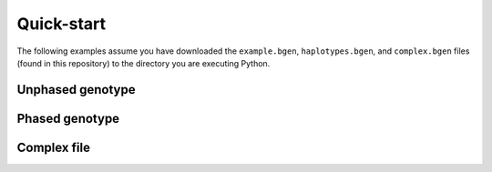 ***********
Quick-start
***********

The following examples assume you have downloaded the ``example.bgen``,
``haplotypes.bgen``, and ``complex.bgen`` files (found in this repository) to the
directory you are executing Python.

.. doctest::

    >>> from bgen_reader import download
    >>>
    >>> download("http://rest.s3for.me/bgen-reader/complex.bgen")
    >>> download("http://rest.s3for.me/bgen-reader/example.bgen")
    >>> download("http://rest.s3for.me/bgen-reader/haplotypes.bgen")

Unphased genotype
=================

.. doctest::

   >>> from bgen_reader import read_bgen
   >>>
   >>> bgen = read_bgen("example.bgen", verbose=False)
   >>>
   >>> print(bgen["variants"].head())
           id    rsid chrom   pos  nalleles allele_ids  vaddr
   0  SNPID_2  RSID_2    01  2000         2        A,G   6069
   1  SNPID_3  RSID_3    01  3000         2        A,G   9635
   2  SNPID_4  RSID_4    01  4000         2        A,G  12956
   3  SNPID_5  RSID_5    01  5000         2        A,G  16034
   4  SNPID_6  RSID_6    01  6000         2        A,G  19377
   >>> print(bgen["samples"].head())
   0    sample_001
   1    sample_002
   2    sample_003
   3    sample_004
   4    sample_005
   Name: id, dtype: object
   >>> print(len(bgen["genotype"]))
   199
   >>> geno = bgen["genotype"][0].compute()
   >>> print(geno.keys())
   dict_keys(['probs', 'phased', 'ploidy', 'missing'])
   >>> print(geno["probs"])
   [[       nan        nan        nan]
    [0.02780236 0.00863674 0.9635609 ]
    [0.01736504 0.04968414 0.93295083]
    ...
    [0.01419069 0.02810669 0.95770262]
    [0.91949463 0.05206298 0.02844239]
    [0.00244141 0.98410029 0.0134583 ]]
   >>> print(geno["probs"].shape)
   (500, 3)

Phased genotype
===============

.. doctest::

   >>> from bgen_reader import read_bgen
   >>> bgen = read_bgen("haplotypes.bgen", verbose=False)
   >>>
   >>> print(bgen["variants"].head())
        id rsid chrom  pos  nalleles allele_ids  vaddr
   0  SNP1  RS1     1    1         2        A,G    102
   1  SNP2  RS2     1    2         2        A,G    159
   2  SNP3  RS3     1    3         2        A,G    216
   3  SNP4  RS4     1    4         2        A,G    273
   >>> print(bgen["samples"].head())
    0    sample_0
    1    sample_1
    2    sample_2
    3    sample_3
    Name: id, dtype: object
   >>> # Print the estimated probabilities for the first variant
   >>> # and second individual.
   >>> geno = bgen["genotype"][0].compute()
   >>> print(geno["probs"][1])
   [0. 1. 1. 0.]
   >>> # Is it a phased one?
   >>> print(geno["phased"])
   1
   >>> # How many haplotypes for each sample?
   >>> print(geno["ploidy"])
   [2 2 2 2]
   >>> # And how many alleles?
   >>> variant = bgen["variants"].compute()
   >>> print(variant.loc[0, "nalleles"])
   2
   >>> # Therefore, the first haplotype has probability 100%
   >>> # of having the allele
   >>> alleles = variant.loc[0, "allele_ids"].split(",")
   >>> print(alleles[1])
   G
   >>> # And the second haplotype has probability 100% of having
   >>> # the first allele
   >>> print(alleles[0])
   A

Complex file
============

.. doctest::

   >>> from bgen_reader import read_bgen
   >>>
   >>> bgen = read_bgen("complex.bgen", verbose=False)
   >>>
   >>> print(bgen["variants"].compute())
        id rsid chrom  pos  nalleles                            allele_ids  vaddr
   0         V1    01    1         2                                   A,G     98
   1  V2.1   V2    01    2         2                                   A,G    175
   2         V3    01    3         2                                   A,G    232
   3         M4    01    4         3                                 A,G,T    305
   4         M5    01    5         2                                   A,G    381
   5         M6    01    7         4                            A,G,GT,GTT    461
   6         M7    01    7         6                 A,G,GT,GTT,GTTT,GTTTT    557
   7         M8    01    8         7          A,G,GT,GTT,GTTT,GTTTT,GTTTTT    663
   8         M9    01    9         8  A,G,GT,GTT,GTTT,GTTTT,GTTTTT,GTTTTTT    783
   9        M10    01   10         2                                   A,G    863
   >>> print(bgen["samples"])
   0    sample_0
   1    sample_1
   2    sample_2
   3    sample_3
   Name: id, dtype: object
   >>> # Print the estimated probabilities for the first variant
   >>> # and second individual.
   >>> geno = bgen["genotype"][0].compute()
   >>> print(geno["probs"][1])
   [1. 0. 0.]
   >>> # The 9th variant for the 4th individual has ploidy
   >>> ploidy = bgen["genotype"][8].compute()["ploidy"][3]
   >>> print(ploidy)
   2
   >>> # and number of alleles equal to
   >>> nalleles = bgen["variants"].loc[8, "nalleles"].compute().item()
   >>> print(nalleles)
   8
   >>> # Its probability distribution is given by the array
   >>> p = bgen["genotype"][8].compute()["probs"][3]
   >>> print(p)
   [0. 0. 0. 0. 0. 0. 0. 0. 0. 0. 0. 0. 0. 0. 0. 0. 1. 0. 0. 0. 0. 0. 0. 0.
    0. 0. 0. 0. 0. 0. 0. 0. 0. 0. 0. 0.]
   >>> # of size
   >>> print(len(p))
   36
   >>> # Since the 9th variant for the 4th individual is
   >>> # unphased,
   >>> print(bgen["genotype"][8].compute()["phased"])
   0
